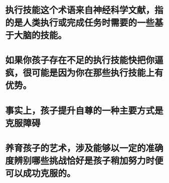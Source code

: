 #+file-path: ../assets/聪明却混乱的孩子：利用“执行技能训练”提升孩子学习力和专注力（为虽然聪明，但学习和生活混乱、落后的孩子，定制的执行技能训练计划）_1702899113699_0.pdf
:PROPERTIES:
:file: [[../assets/聪明却混乱的孩子：利用“执行技能训练”提升孩子学习力和专注力（为虽然聪明，但学习和生活混乱、落后的孩子，定制的执行技能训练计划）_1702899113699_0.pdf][聪明却混乱的孩子：利用“执行技能训练”提升孩子学习力和专注力（为虽然聪明，但学习和生活混乱、落后的孩子，定制的执行技能训练计划）_1702899113699_0.pdf]]
:file-path: ../assets/聪明却混乱的孩子：利用“执行技能训练”提升孩子学习力和专注力（为虽然聪明，但学习和生活混乱、落后的孩子，定制的执行技能训练计划）_1702899113699_0.pdf
:END:

* 执行技能这个术语来自神经科学文献，指的是人类执行或完成任务时需要的一些基于大脑的技能。
:PROPERTIES:
:ls-type: annotation
:hl-page: 22
:hl-color: yellow
:id: 65802e1d-c690-4c07-8da4-2dd946975939
:END:
* 如果你孩子存在不足的执行技能快把你逼疯，很可能是因为你在那些执行技能上有优势。
:PROPERTIES:
:ls-type: annotation
:hl-page: 71
:hl-color: yellow
:id: 658030b9-5d2a-4f50-b29d-e61cf20d1b79
:END:
* 事实上，孩子提升自尊的一种主要方式是克服障碍
:PROPERTIES:
:ls-type: annotation
:hl-page: 92
:hl-color: yellow
:id: 6580380c-01d2-43a9-9622-e4c377c24e9c
:END:
* 养育孩子的艺术，涉及能够以一定的准确度辨别哪些挑战恰好是孩子稍加努力时便可以成功克服的。
:PROPERTIES:
:ls-type: annotation
:hl-page: 92
:hl-color: yellow
:id: 6580381c-ba0f-49f8-8b1a-645d5d201381
:hl-stamp: 1702901797878
:END: